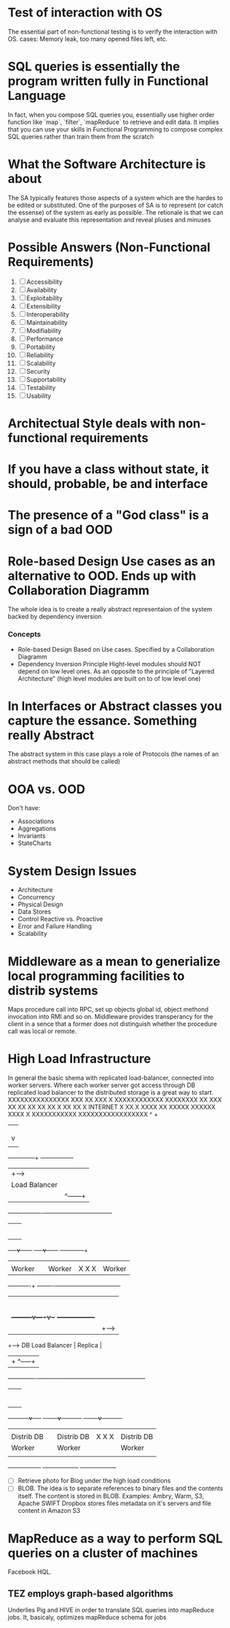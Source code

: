
* Test of interaction with OS
  The essential part of non-functional testing is to verify the interaction with OS.
  cases: Memory leak, too many opened files left, etc.
* SQL queries is essentially the program written fully in Functional Language
  In fact, when you compose SQL queries you, essentially use higher order
  function like `map`, `filter`, `mapReduce` to retrieve and edit data. It implies
  that you can use your skills in Functional Programming to compose complex SQL queries
  rather than train them from the scratch
* What the Software Architecture is about
  The SA typically features those aspects of a system which are the hardes to be edited 
  or substituted. One of the purposes of SA is to represent (or catch the essense) of the system
  as early as possible. The retionale is that we can analyse and evaluate this representation 
  and reveal pluses and minuses
* Possible Answers (Non-Functional Requirements)
  1. [ ] Accessibility
  2. [ ] Availability
  3. [ ] Exploitability
  4. [ ] Extensibility
  5. [ ] Interoperability
  6. [ ] Maintainability
  7. [ ] Modifiability
  8. [ ] Performance
  9. [ ] Portability
  10. [ ] Reliability
  11. [ ] Scalability
  12. [ ] Security
  13. [ ] Supportability
  14. [ ] Testability
  15. [ ] Usability
* Architectual Style deals with non-functional requirements
* If you have a class without state, it should, probable, be and interface
* The presence of a "God class" is a sign of a bad OOD
* Role-based Design Use cases as an alternative to OOD. Ends up with Collaboration Diagramm
  The whole idea is to create a really abstract representaion of the system backed by
  dependency inversion
*** Concepts
    + Role-based Design
      Based on Use cases. Specified by a Collaboration Diagramm
    + Dependency Inversion Principle
      Hight-level modules should NOT depend on low level ones. As an opposite to
      the principle of "Layered Architecture" (high level modules are built on to of
      low level one)
* In Interfaces or Abstract classes you capture the essance. Something really Abstract
  The abstract system in this case plays a role of Protocols (the names of an abstract
  methods that should be called)
* OOA vs. OOD
  Don't have:
  + Associations
  + Aggregations
  + Invariants
  + StateCharts
* System Design Issues
  + Architecture
  + Concurrency
  + Physical Design
  + Data Stores
  + Control
    Reactive vs. Proactive
  + Error and Failure Handling
  + Scalability
* Middleware as a mean to generialize local programming facilities to distrib systems
  Maps procedure call into RPC, set up objects global id, 
  object methond invocation into RMI and so on. Middleware provides
  transperancy for the client in a sence that a former does not distinguish
  whether the procedure call was local or remote.
* High Load Infrastructure
  In general the basic shema with replicated load-balancer, connected
  into worker servers. Where each worker server got access through
  DB replicated load balancer to the distributed storage is a great way 
  to start.
                             XXXXXXXXXXXXXXX
                         XXX              XX
                       XXX                 X
              XXXXXXXXXXXX                 XXXXXXXX
             XX          XXX               XX      XX
           XX                             XX         XX
           X                             XX           XX
           X            INTERNET                       X
           XX                                          X
            XXXX                                      XX
              XXXXX                             XXXXXX
                  XXXX X             XXXXXXXXXXX
                     XXXXXXXXXXXXXXXXX
                     ^  +
                     |  |
                     |  |
                     |  |  We may use several entry points utilizing DNS Server
                     |  v
                     |
              +------+--------+        +-----------------+
              |               +------> |                 |
              |Load Balancer  |        | Replica         |
              |               | ^------+                 |
      +-------+----------+----+--------------------------+-----+
      |                  |                                     |
      |                  |                                     |
      |                  |                                     |
      |                  |                                     |
      |                  |                                     |
      |                  |                                     |
+-----v------+     +-----v------+                  +-----------+--+
|            |     |            |                  |              |
|  Worker    |     | Worker     |    X   X   X     |  Worker      |
+-------+----+     +----+----+--+------------------+--------------+
        |               |    |
        |               |    |
        |               |    |
        |               |    |
        |               |    |
        |               |    |
        |     +---------v----v-+       +-----------------+
        |     |                +-----> |                 |
        +-----> DB Load Balancer       |  Replica        |
              |                + ^-----+                 |
              +--+-------------+----------+--------------+------------------------------+
                 |                        |                                             |
                 |                        |                                             |
                 |                        |                                             |
                 |                        |                                             |
                 |                        |                                             |
                 |                        |                                             |
                 |                        |                                             |
     +-----------v-----+          +-------v----------+                          +-------v----------+
     |                 |          |                  |                          |                  |
     |  Distrib DB     |          |  Distrib DB      |       X     X      X     |   Distrib DB     |
     |  Worker         |          |  Worker          |                          |   Worker         |
     |                 |          |                  |                          |                  |
     +-----------------+          +------------------+                          +------------------+

  + [ ] Retrieve photo for Blog under the high load conditions
  + [ ] BLOB. The idea is to separate references to binary files 
        and the contents itself. The content is stored in BLOB.
        Examples: Ambry, Warm, S3, Apache SWIFT
	Dropbox stores files metadata on it's servers and file content
	in Amazon S3
* MapReduce as a way to perform SQL queries on a cluster of machines
  Facebook HQL.
** TEZ employs graph-based algorithms
   Underlies Pig and HIVE in order to translate SQL queries into
   mapReduce jobs. It, basicaly, optimizes mapReduce schema for jobs

